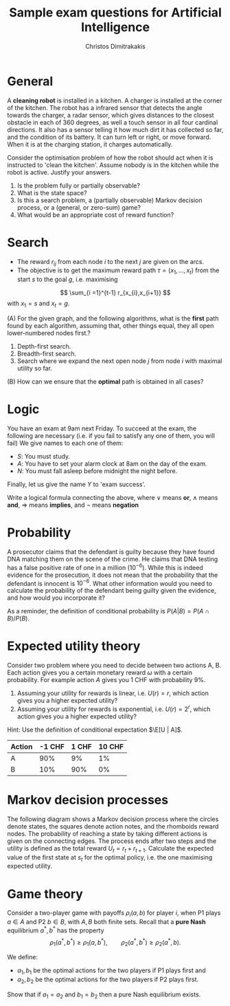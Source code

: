 #+TITLE: Sample exam questions for Artificial Intelligence
#+AUTHOR: Christos Dimitrakakis
#+EMAIL:christos.dimitrakakis@unine.ch
#+LaTeX_HEADER: \usepackage{algorithm,algorithmic}
#+LaTeX_HEADER: \usepackage{tikz}
#+LaTeX_HEADER: \usepackage{amsmath}
#+LaTeX_HEADER: \usepackage{amssymb}
#+LaTeX_HEADER: \usepackage{isomath}
#+LaTeX_HEADER: \newcommand \E {\mathop{\mbox{\ensuremath{\mathbb{E}}}}\nolimits}
#+LaTeX_HEADER: \newcommand \Var {\mathop{\mbox{\ensuremath{\mathbb{V}}}}\nolimits}
#+LaTeX_HEADER: \newcommand \Bias {\mathop{\mbox{\ensuremath{\mathbb{B}}}}\nolimits}
#+LaTeX_HEADER: \newcommand\ind[1]{\mathop{\mbox{\ensuremath{\mathbb{I}}}}\left\{#1\right\}}
#+LaTeX_HEADER: \renewcommand \Pr {\mathop{\mbox{\ensuremath{\mathbb{P}}}}\nolimits}
#+LaTeX_HEADER: \DeclareMathOperator*{\argmax}{arg\,max}
#+LaTeX_HEADER: \DeclareMathOperator*{\argmin}{arg\,min}
#+LaTeX_HEADER: \DeclareMathOperator*{\sgn}{sgn}
#+LaTeX_HEADER: \newcommand \defn {\mathrel{\triangleq}}
#+LaTeX_HEADER: \newcommand \Reals {\mathbb{R}}
#+LaTeX_HEADER: \newcommand \Param {\Theta}
#+LaTeX_HEADER: \newcommand \param {\theta}
#+LaTeX_HEADER: \newcommand \vparam {\vectorsym{\theta}}
#+LaTeX_HEADER: \newcommand \mparam {\matrixsym{\Theta}}
#+LaTeX_HEADER: \newcommand \bW {\matrixsym{W}}
#+LaTeX_HEADER: \newcommand \bw {\vectorsym{w}}
#+LaTeX_HEADER: \newcommand \wi {\vectorsym{w}_i}
#+LaTeX_HEADER: \newcommand \wij {w_{i,j}}
#+LaTeX_HEADER: \newcommand \bA {\matrixsym{A}}
#+LaTeX_HEADER: \newcommand \ai {\vectorsym{a}_i}
#+LaTeX_HEADER: \newcommand \aij {a_{i,j}}
#+LaTeX_HEADER: \newcommand \bx {\vectorsym{x}}
#+LaTeX_HEADER: \newcommand \cset[2] {\left\{#1 ~\middle|~ #2 \right\}}
#+LaTeX_HEADER: \newcommand \pol {\pi}
#+LaTeX_HEADER: \newcommand \Pols {\Pi}
#+LaTeX_HEADER: \newcommand \mdp {\mu}
#+LaTeX_HEADER: \newcommand \MDPs {\mathcal{M}}
#+LaTeX_HEADER: \newcommand \bel {\beta}
#+LaTeX_HEADER: \newcommand \Bels {\mathcal{B}}
#+LaTeX_HEADER: \newcommand \Unif {\textrm{Unif}}
#+LaTeX_HEADER: \newcommand \Ber {\textrm{Bernoulli}}
#+LaTeX_HEADER: \newcommand \Mult {\textrm{Mult}}
#+LaTeX_HEADER: \newcommand \Beta {\textrm{Beta}}
#+LaTeX_HEADER: \newcommand \Dir {\textrm{Dir}}
#+LaTeX_HEADER: \newcommand \Normal {\textrm{Normal}}
#+LaTeX_HEADER: \newcommand \Simplex {\mathbb{\Delta}}
#+LaTeX_HEADER: \newcommand \pn {\param^{(n)}}
#+LaTeX_HEADER: \newcommand \pnn {\param^{(n+1)}}
#+LaTeX_HEADER: \newcommand \pnp {\param^{(n-1)}}
#+LaTeX_HEADER: \usetikzlibrary{shapes.geometric}
#+LaTeX_HEADER: \usetikzlibrary{arrows.meta, positioning, quotes}
#+LaTeX_HEADER: \tikzstyle{utility}=[diamond,draw=black,draw=blue!50,fill=blue!10,inner sep=0mm, minimum size=8mm]
#+LaTeX_HEADER: \tikzstyle{select}=[rectangle,draw=black,draw=blue!50,fill=blue!10,inner sep=0mm, minimum size=6mm]
#+LaTeX_HEADER: \tikzstyle{hidden}=[dashed,draw=black,fill=red!10]
#+LaTeX_HEADER: \tikzstyle{RV}=[circle,draw=black,draw=blue!50,fill=blue!10,inner sep=0mm, minimum size=6mm]
#+LaTeX_CLASS_OPTIONS: [smaller]
#+COLUMNS: %40ITEM %10BEAMER_env(Env) %9BEAMER_envargs(Env Args) %4BEAMER_col(Col) %10BEAMER_extra(Extra)
#+TAGS: activity advanced definition exercise homework project example theory code
#+OPTIONS:   H:3

* General

A *cleaning robot* is installed in a kitchen. A charger is installed at the corner of the kitchen. The robot has a infrared sensor that detects the angle towards the charger, a radar sensor, which gives distances to the closest obstacle in each of 360 degrees, as well a touch sensor in all four cardinal directions. It also has a sensor telling it how much dirt it has collected so far, and the condition of its battery. It can turn left or right, or move forward. When it is at the charging station, it charges automatically.

Consider the optimisation problem of how the robot should act when it is instructed to 'clean the kitchen'. Assume nobody is in the kitchen while the robot is active. Justify your answers.

1. Is the problem fully or partially observable?
2. What is the state space?
3. Is this a search problem, a (partially observable) Markov decision process, or a (general, or zero-sum) game? 
4. What would be an appropriate cost of reward function?


* Search

- The reward $r_{ij}$ from each node $i$ to the next $j$ are given on the arcs.
- The objective is to get the maximum reward path $\tau = (x_1, \ldots, x_t)$ from the start $s$ to the goal $g$, i.e. maximising
\[
\sum_{i =1}^{t-1} r_{x_{i},x_{i+1}}
\]
with $x_1 = s$ and $x_t = g$.

\begin{tikzpicture}[every edge quotes/.style = {auto, font=\footnotesize, sloped}]
      \node[RV,label=below:{start}] at (0,0) (0) {0};
      \node[RV] at (0,2) (1) {1};
      \node[RV] at (4,2) (2) {2};
      \node[RV] at (4,0) (3) {3};
      \node[RV,label=below:{goal}] at (8,0) (4) {4};
      \draw[->] (0) edge["r=1"] (1);
      \draw[->] (1) edge["r=2"] (2);
      \draw[->] (0) edge["r=5"] (3);
      \draw[->] (2) edge["r=1"] (3);
      \draw[->] (3) edge["r=1"] (4);
      \draw[->] (2) edge["r=4"] (4);
\end{tikzpicture}


(A) For the given graph, and the following algorithms, what is the *first* path found by each algorithm, assuming that, other things equal, they all open lower-numbered nodes first.?

1. Depth-first search.
2. Breadth-first search.
3. Search where we expand the next open node $j$ from node $i$ with maximal utility so far.

(B)  How can we ensure that the *optimal* path is obtained in all cases?

* Logic
You have an exam at 9am next Friday. To succeed at the exam, the following are necessary (i.e. if you fail to satisfy any one of them, you will fail)
We give names to each one of them:
- $S$: You must study.
- $A$: You have to set your alarm clock at 8am on the day of the exam.
- $N$: You must fall asleep before midnight the night before.
Finally, let us give the name $Y$ to 'exam success'.

Write a logical formula connecting the above, where $\vee$ means *or*, $\wedge$ means *and*, $\Rightarrow$ means *implies*, and $\neg$ means *negation*

* Probability
A prosecutor claims that the defendant is guilty because they have found DNA matching them on the scene of the crime. He claims that DNA testing has a false positive rate of one in a million ($10^{-6}$). While this is indeed evidence for the prosecution, it does not mean that the probability that the defendant is innocent is $10^{-6}$. What other information would you need to calculate the probability of the defendant being guilty given the evidence, and how would you incorporate it?

As a reminder, the definition of conditional probability is $P(A | B) = P(A \cap B) / P(B)$. 

* Expected utility theory

Consider two problem where you need to decide between two actions A, B. Each action gives you a certain monetary reward $\omega$ with a certain probability. For example action $A$ gives you 1 CHF with probability 9%.

1. Assuming your utility for rewards is linear, i.e. $U(r) = r$, which action gives you a higher expected utility?
2. Assuming your utility for rewards is exponential, i.e. $U(r) = 2^{r}$, which action gives you a higher expected utility?

Hint: Use the definition of conditional expectation $\E[U | A]$.

#+NAME: No downside
|--------+--------+-------+--------|
| Action | -1 CHF | 1 CHF | 10 CHF |
|--------+--------+-------+--------|
| A      |    90% |    9% |     1% |
| B      |    10% |   90% |     0% |
|--------+--------+-------+--------|





* Markov decision processes
  The following diagram shows a Markov decision process where the circles denote states, the squares denote action notes, and the rhomboids reward nodes. The probability of reaching a state by taking different actions is given on the connecting edges. The process ends after two steps and the utility is defined as the total reward $U_t = r_t + r_{t+1}$. Calculate the expected value of the first state at $s_t$ for the optimal policy, i.e. the one maximising expected utility.

  \begin{tikzpicture}
    \node at (0, -3) {$s_t$};
    \node at (2, -3) {$a_t$};
    \node at (3, -3) {$r_t$};
    \node at (5, -3) {$s_{t+1}$};
    \node at (6, -3) {$r_{t+1}$};
    \node[RV] at (0,0) (s1) {};
    \node[select] at (2,-1) (a1) {};
    \node[select] at (2,1) (a2) {};
    \node[utility] at (3,2) (r2) {$1$};
    \node[utility] at (3,-2) (r1) {$0$};
    \node[RV] at (5,1) (s2a) {};
    \node[RV] at (5,-1) (s2b) {};
    \node[utility] at (6,2) (r2a) {$0$};
    \node[utility] at (6,-2) (r2b) {$1$};
    \draw[->] (s1) to node [sloped,anchor=south] { } (a1);
    \draw[->] (s1) to node [sloped,anchor=south] { } (a2);
    \draw[->] (a1) to node [sloped,anchor=north] {$0.2$} (s2a);
    \draw[->] (a1) to node [sloped,auto] {$0.8$} (s2b);
    \draw[->] (a2) to node [sloped,auto] {$0.4$} (s2a);
    \draw[->] (a2) to node [sloped,anchor=east] {$0.6$} (s2b);
    \draw[->] (a1) to (r1);
    \draw[->] (a2) to (r2);
    \draw[->] (s2a) to (r2a);
    \draw[->] (s2b) to (r2b);
  \end{tikzpicture}

* Game theory

Consider a two-player game with payoffs $\rho_i(a, b)$ for player $i$, when P1 plays $a \in A$ and P2 $b \in B$,
with $A, B$ both finite sets. Recall that a *pure Nash* equilibrium $a^*, b^*$ has the property
\[
\rho_1(a^*, b^*) \geq \rho_1(a, b^*), \qquad \rho_2(a^*, b^*) \geq \rho_2(a^*, b).
\]

We define:
- $a_1, b_1$ be the optimal actions for the two players if P1 plays first and
- $a_2, b_2$ be the optimal actions for the two players if P2 plays first.

Show that if $a_1 = a_2$ and $b_1 = b_2$ then a pure Nash equilibrium exists.


